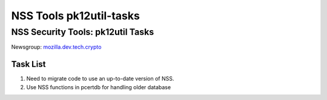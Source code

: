 ========================
NSS Tools pk12util-tasks
========================
.. _NSS_Security_Tools_pk12util_Tasks:

NSS Security Tools: pk12util Tasks
----------------------------------

Newsgroup:
`mozilla.dev.tech.crypto <news://news.mozilla.org/mozilla.dev.tech.crypto>`__

.. _Task_List:

Task List
~~~~~~~~~

#. Need to migrate code to use an up-to-date version of NSS.
#. Use NSS functions in pcertdb for handling older database